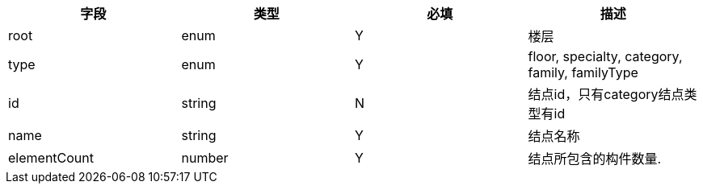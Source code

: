 [options="header"]
|===
|字段|类型|必填|描述
|root|enum|Y|楼层
|type|enum|Y|floor, specialty, category, family, familyType
|id	|string	|N	|结点id，只有category结点类型有id
|name|	string|Y|结点名称
|elementCount|number|Y	|结点所包含的构件数量.
|===
